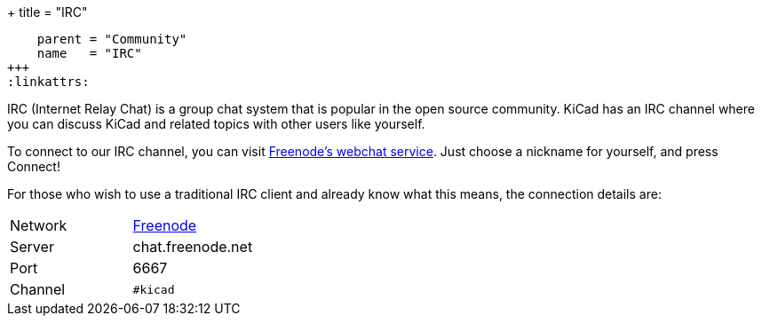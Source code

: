 +++
title = "IRC"
[menu.main]
    parent = "Community"
    name   = "IRC"
+++
:linkattrs:

IRC (Internet Relay Chat) is a group chat system that is popular in the open source community. KiCad has an IRC channel where you can discuss KiCad and related topics with other users like yourself.

To connect to our IRC channel, you can visit link:https://webchat.freenode.net/?channels=%23kicad[Freenode's webchat service]. Just choose a nickname for yourself, and press Connect!

For those who wish to use a traditional IRC client and already know what this means, the connection details are:

|=======
| Network | link:https://freenode.net/[Freenode]
| Server  | chat.freenode.net
| Port    | 6667
| Channel | `#kicad`
|=======

